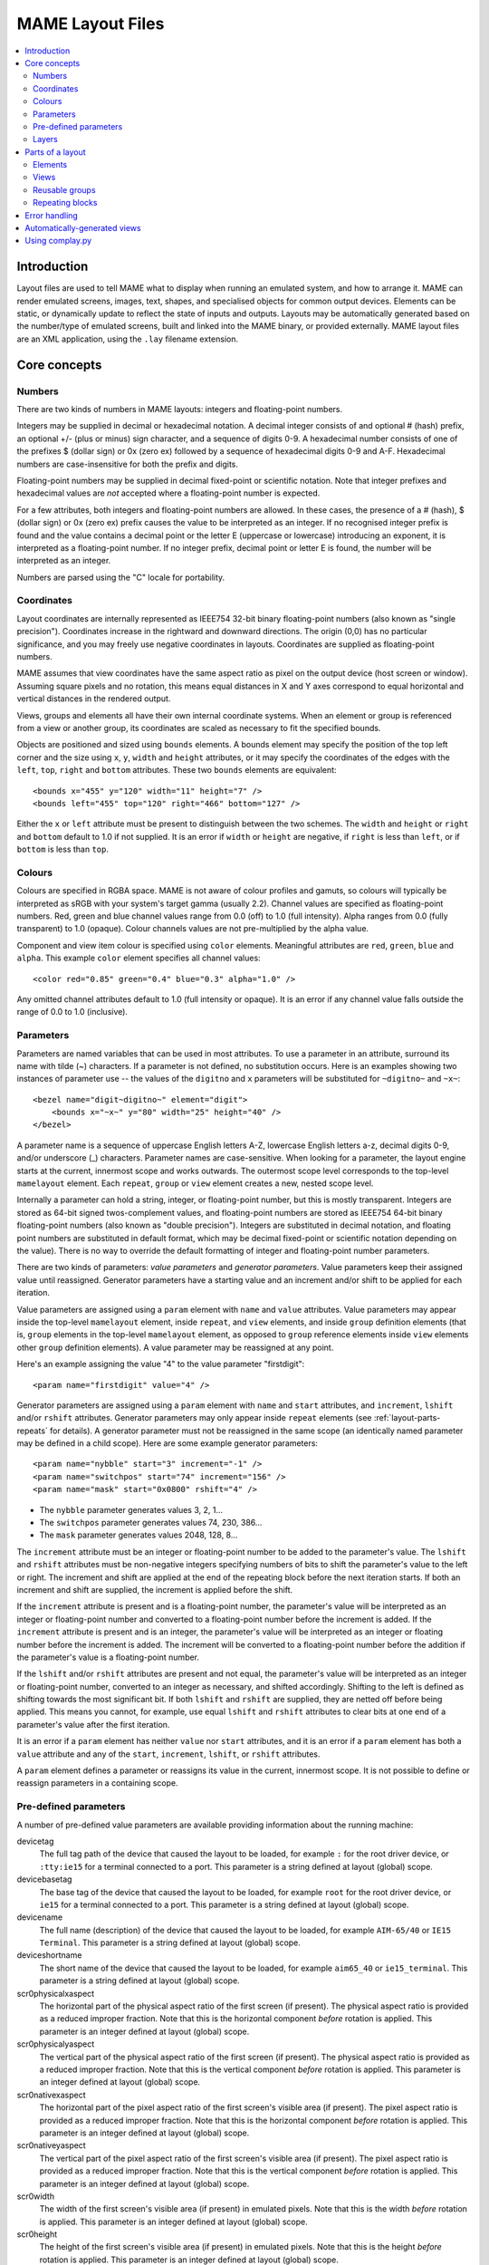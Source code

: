 MAME Layout Files
=================

.. contents:: :local:


.. _layout-intro:

Introduction
------------

Layout files are used to tell MAME what to display when running an emulated
system, and how to arrange it.  MAME can render emulated screens, images, text,
shapes, and specialised objects for common output devices.  Elements can be
static, or dynamically update to reflect the state of inputs and outputs.
Layouts may be automatically generated based on the number/type of emulated
screens, built and linked into the MAME binary, or provided externally.  MAME
layout files are an XML application, using the ``.lay`` filename extension.


.. _layout-concepts:

Core concepts
-------------

.. _layout-concepts-numbers:

Numbers
~~~~~~~

There are two kinds of numbers in MAME layouts: integers and floating-point
numbers.

Integers may be supplied in decimal or hexadecimal notation.  A decimal integer
consists of and optional # (hash) prefix, an optional +/- (plus or minus) sign
character, and a sequence of digits 0-9.  A hexadecimal number consists of one
of the prefixes $ (dollar sign) or 0x (zero ex) followed by a sequence of
hexadecimal digits 0-9 and A-F.  Hexadecimal numbers are case-insensitive for
both the prefix and digits.

Floating-point numbers may be supplied in decimal fixed-point or scientific
notation.  Note that integer prefixes and hexadecimal values are *not*
accepted where a floating-point number is expected.

For a few attributes, both integers and floating-point numbers are allowed.  In
these cases, the presence of a # (hash), $ (dollar sign) or 0x (zero ex) prefix
causes the value to be interpreted as an integer.  If no recognised integer
prefix is found and the value contains a decimal point or the letter E
(uppercase or lowercase) introducing an exponent, it is interpreted as a
floating-point number.  If no integer prefix, decimal point or letter E is
found, the number will be interpreted as an integer.

Numbers are parsed using the "C" locale for portability.


.. _layout-concepts-coordinates:

Coordinates
~~~~~~~~~~~

Layout coordinates are internally represented as IEEE754 32-bit binary
floating-point numbers (also known as "single precision").  Coordinates increase
in the rightward and downward directions.  The origin (0,0) has no particular
significance, and you may freely use negative coordinates in layouts.
Coordinates are supplied as floating-point numbers.

MAME assumes that view coordinates have the same aspect ratio as pixel on the
output device (host screen or window).  Assuming square pixels and no rotation,
this means equal distances in X and Y axes correspond to equal horizontal and
vertical distances in the rendered output.

Views, groups and elements all have their own internal coordinate systems.  When
an element or group is referenced from a view or another group, its coordinates
are scaled as necessary to fit the specified bounds.

Objects are positioned and sized using ``bounds`` elements.  A bounds element
may specify the position of the top left corner and the size using ``x``, ``y``,
``width`` and ``height`` attributes, or it may specify the coordinates of the
edges with the ``left``, ``top``, ``right`` and ``bottom`` attributes.  These
two ``bounds`` elements are equivalent::

    <bounds x="455" y="120" width="11" height="7" />
    <bounds left="455" top="120" right="466" bottom="127" />

Either the ``x`` or ``left`` attribute must be present to distinguish between
the two schemes.  The ``width`` and ``height`` or ``right`` and ``bottom``
default to 1.0 if not supplied.  It is an error if ``width`` or ``height`` are
negative, if ``right`` is less than ``left``, or if ``bottom`` is less than
``top``.


.. _layout-concepts-colours:

Colours
~~~~~~~

Colours are specified in RGBA space.  MAME is not aware of colour profiles and
gamuts, so colours will typically be interpreted as sRGB with your system's
target gamma (usually 2.2).  Channel values are specified as floating-point
numbers.  Red, green and blue channel values range from 0.0 (off) to 1.0 (full
intensity).  Alpha ranges from 0.0 (fully transparent) to 1.0 (opaque).  Colour
channels values are not pre-multiplied by the alpha value.

Component and view item colour is specified using ``color`` elements.
Meaningful attributes are ``red``, ``green``, ``blue`` and ``alpha``.  This
example ``color`` element specifies all channel values::

    <color red="0.85" green="0.4" blue="0.3" alpha="1.0" />

Any omitted channel attributes default to 1.0 (full intensity or opaque).  It
is an error if any channel value falls outside the range of 0.0 to 1.0
(inclusive).


.. _layout-concepts-params:

Parameters
~~~~~~~~~~

Parameters are named variables that can be used in most attributes.  To use
a parameter in an attribute, surround its name with tilde (~) characters.  If a
parameter is not defined, no substitution occurs.  Here is an examples showing
two instances of parameter use -- the values of the ``digitno`` and ``x``
parameters will be substituted for ``~digitno~`` and ``~x~``::

    <bezel name="digit~digitno~" element="digit">
        <bounds x="~x~" y="80" width="25" height="40" />
    </bezel>

A parameter name is a sequence of uppercase English letters A-Z, lowercase
English letters a-z, decimal digits 0-9, and/or underscore (_) characters.
Parameter names are case-sensitive.  When looking for a parameter, the layout
engine starts at the current, innermost scope and works outwards.  The outermost
scope level corresponds to the top-level ``mamelayout`` element.  Each
``repeat``, ``group`` or ``view`` element creates a new, nested scope level.

Internally a parameter can hold a string, integer, or floating-point number, but
this is mostly transparent.  Integers are stored as 64-bit signed
twos-complement values, and floating-point numbers are stored as IEEE754 64-bit
binary floating-point numbers (also known as "double precision").  Integers are
substituted in decimal notation, and floating point numbers are substituted in
default format, which may be decimal fixed-point or scientific notation
depending on the value).  There is no way to override the default formatting of
integer and floating-point number parameters.

There are two kinds of parameters: *value parameters* and *generator
parameters*.  Value parameters keep their assigned value until reassigned.
Generator parameters have a starting value and an increment and/or shift to be
applied for each iteration.

Value parameters are assigned using a ``param`` element with ``name`` and
``value`` attributes.  Value parameters may appear inside the top-level
``mamelayout`` element, inside ``repeat``, and ``view`` elements, and inside
``group`` definition elements (that is, ``group`` elements in the top-level
``mamelayout`` element, as opposed to ``group`` reference elements inside
``view`` elements other ``group`` definition elements).  A value parameter may
be reassigned at any point.

Here's an example assigning the value "4" to the value parameter "firstdigit"::

    <param name="firstdigit" value="4" />

Generator parameters are assigned using a ``param`` element with ``name`` and
``start`` attributes, and ``increment``, ``lshift`` and/or ``rshift``
attributes.  Generator parameters may only appear inside ``repeat`` elements
(see :ref:`layout-parts-repeats` for details).  A generator parameter must not
be reassigned in the same scope (an identically named parameter may be defined
in a child scope).  Here are some example generator parameters::

    <param name="nybble" start="3" increment="-1" />
    <param name="switchpos" start="74" increment="156" />
    <param name="mask" start="0x0800" rshift="4" />

* The ``nybble`` parameter generates values 3, 2, 1...
* The ``switchpos`` parameter generates values 74, 230, 386...
* The ``mask`` parameter generates values 2048, 128, 8...

The ``increment`` attribute must be an integer or floating-point number to be
added to the parameter's value.  The ``lshift`` and ``rshift`` attributes must
be non-negative integers specifying numbers of bits to shift the parameter's
value to the left or right.  The increment and shift are applied at the end of
the repeating block before the next iteration starts.  If both an increment and
shift are supplied, the increment is applied before the shift.

If the ``increment`` attribute is present and is a floating-point number, the
parameter's value will be interpreted as an integer or floating-point number and
converted to a floating-point number before the increment is added.  If the
``increment`` attribute is present and is an integer, the parameter's value will
be interpreted as an integer or floating number before the increment is added.
The increment will be converted to a floating-point number before the addition
if the parameter's value is a floating-point number.

If the ``lshift`` and/or ``rshift`` attributes are present and not equal, the
parameter's value will be interpreted as an integer or floating-point number,
converted to an integer as necessary, and shifted accordingly.  Shifting to the
left is defined as shifting towards the most significant bit.  If both
``lshift`` and ``rshift`` are supplied, they are netted off before being
applied.  This means you cannot, for example, use equal ``lshift`` and
``rshift`` attributes to clear bits at one end of a parameter's value after the
first iteration.

It is an error if a ``param`` element has neither ``value`` nor ``start``
attributes, and it is an error if a ``param`` element has both a ``value``
attribute and any of the ``start``, ``increment``, ``lshift``, or ``rshift``
attributes.

A ``param`` element defines a parameter or reassigns its value in the current,
innermost scope.  It is not possible to define or reassign parameters in a
containing scope.


.. _layout-concepts-predef-params:

Pre-defined parameters
~~~~~~~~~~~~~~~~~~~~~~

A number of pre-defined value parameters are available providing information
about the running machine:

devicetag
    The full tag path of the device that caused the layout to be loaded, for
    example ``:`` for the root driver device, or ``:tty:ie15`` for a terminal
    connected to a port.  This parameter is a string defined at layout (global)
    scope.
devicebasetag
    The base tag of the device that caused the layout to be loaded, for example
    ``root`` for the root driver device, or ``ie15`` for a terminal connected to
    a port.  This parameter is a string defined at layout (global) scope.
devicename
    The full name (description) of the device that caused the layout to be
    loaded, for example ``AIM-65/40`` or ``IE15 Terminal``.  This parameter is a
    string defined at layout (global) scope.
deviceshortname
    The short name of the device that caused the layout to be loaded, for
    example ``aim65_40`` or ``ie15_terminal``.  This parameter is a string
    defined at layout (global) scope.
scr0physicalxaspect
    The horizontal part of the physical aspect ratio of the first screen (if
    present).  The physical aspect ratio is provided as a reduced improper
    fraction.  Note that this is the horizontal component *before* rotation is
    applied.  This parameter is an integer defined at layout (global) scope.
scr0physicalyaspect
    The vertical part of the physical aspect ratio of the first screen (if
    present).  The physical aspect ratio is provided as a reduced improper
    fraction.  Note that this is the vertical component *before* rotation is
    applied.  This parameter is an integer defined at layout (global) scope.
scr0nativexaspect
    The horizontal part of the pixel aspect ratio of the first screen's visible
    area (if present).  The pixel aspect ratio is provided as a reduced improper
    fraction.  Note that this is the horizontal component *before* rotation is
    applied.  This parameter is an integer defined at layout (global) scope.
scr0nativeyaspect
    The vertical part of the pixel aspect ratio of the first screen's visible
    area (if present).  The pixel aspect ratio is provided as a reduced improper
    fraction.  Note that this is the vertical component *before* rotation is
    applied.  This parameter is an integer defined at layout (global) scope.
scr0width
    The width of the first screen's visible area (if present) in emulated
    pixels.  Note that this is the width *before* rotation is applied.  This
    parameter is an integer defined at layout (global) scope.
scr0height
    The height of the first screen's visible area (if present) in emulated
    pixels.  Note that this is the height *before* rotation is applied.  This
    parameter is an integer defined at layout (global) scope.
scr1physicalxaspect
    The horizontal part of the physical aspect ratio of the second screen (if
    present).  This parameter is an integer defined at layout (global) scope.
scr1physicalyaspect
    The vertical part of the physical aspect ratio of the second screen (if
    present).  This parameter is an integer defined at layout (global) scope.
scr1nativexaspect
    The horizontal part of the pixel aspect ratio of the second screen's visible
    area (if present).  This parameter is an integer defined at layout (global)
    scope.
scr1nativeyaspect
    The vertical part of the pixel aspect ratio of the second screen's visible
    area (if present).  This parameter is an integer defined at layout (global)
    scope.
scr1width
    The width of the second screen's visible area (if present) in emulated
    pixels.  This parameter is an integer defined at layout (global) scope.
scr1height
    The height of the second screen's visible area (if present) in emulated
    pixels.  This parameter is an integer defined at layout (global) scope.
scr\ *N*\ physicalxaspect
    The horizontal part of the physical aspect ratio of the (zero-based) *N*\ th
    screen (if present).  This parameter is an integer defined at layout
    (global) scope.
scr\ *N*\ physicalyaspect
    The vertical part of the physical aspect ratio of the (zero-based) *N*\ th
    screen (if present).  This parameter is an integer defined at layout
    (global) scope.
scr\ *N*\ nativexaspect
    The horizontal part of the pixel aspect ratio of the (zero-based) *N*\ th
    screen's visible area (if present).  This parameter is an integer defined at
    layout (global) scope.
scr\ *N*\ nativeyaspect
    The vertical part of the pixel aspect ratio of the (zero-based) *N*\ th
    screen's visible area (if present).  This parameter is an integer defined at
    layout (global) scope.
scr\ *N*\ width
    The width of the (zero-based) *N*\ th screen's visible area (if present) in
    emulated pixels.  This parameter is an integer defined at layout (global)
    scope.
scr\ *N*\ height
    The height of the (zero-based) *N*\ th screen's visible area (if present) in
    emulated pixels.  This parameter is an integer defined at layout (global)
    scope.
viewname
    The name of the current view.  This parameter is a string defined at view
    scope.  It is not defined outside a view.

For screen-related parameters, screens are numbered from zero in the order they
appear in machine configuration, and all screens are included (not just
subdevices of the device that caused the layout to be loaded).  X/width and
Y/height refer to the horizontal and vertical dimensions of the screen *before*
rotation is applied.  Values based on the visible area are calculated at the
end of configuration.  Values are not updated and layouts are not recomputed if
the system reconfigures the screen while running.


.. _layout-concepts-layers:

Layers
~~~~~~

Views are rendered as a stack of layers, named after parts of an arcade cabinet.
The layout supplies elements to be drawn in all layers besides the screen layer,
which is reserved for emulated screens.  With the exception of the screen layer,
users can enable or disable layers using the in-emulation menu or command-line
options.

The following layers are available:

backdrop
    Intended for use in situations were the screen image is projected over a
    backdrop using a semi-reflective mirror (Pepper's ghost).  This arrangement
    is famously used in the Space Invaders deluxe cabinet.
screen
    This layer is reserved for emulated screen images, and cannot be disabled by
    the user.  It is drawn using additive blending.
overlay
    This layer is intended for use translucent overlays used to add colour to
    games using monochrome monitors like Circus, Gee Bee, and of course Space
    Invaders.  It is drawn using RGB multiplication.
bezel
    This layer is for elements that surround and potentially obscure the screen
    image.  It is drawn with standard alpha blending.
cpanel
    This layer is intended for displaying controls/input devices (control
    panels).  It is drawn using standard alpha blending.
marquee
    This layer is intended for displaying arcade cabinet marquee images.  It is
    drawn using standard alpha blending.

By default, layers are drawn in this order (from back to front):

* screen (add)
* overlay (multiply)
* backdrop (add)
* bezel (alpha)
* cpanel (alpha)
* marquee (alpha)

If a view has multiple backdrop elements and no overlay elements, a different
order is used (from back to front):

* backdrop (alpha)
* screen (add)
* bezel (alpha)
* cpanel (alpha)
* marquee (alpha)

The alternate drawing order makes it simpler to build a backdrop from multiple
scanned/traced pieces of art, as they can have opaque parts.  It can't be used
with overlay elements because colour overlays are conventionally placed between
the screen and mirror, and as such do not affect the backdrop.


.. _layout-parts:

Parts of a layout
-----------------

A *view* specifies an arrangement graphical object to display.  A MAME layout
file can contain multiple views.  Views are built up from *elements* and
*screens*.  To simplify complex layouts, reusable groups and repeating blocks
are supported.

The top-level element of a MAME layout file must be a ``mamelayout`` element
with a ``version`` attribute.  The ``version`` attribute must be an integer.
Currently MAME only supports version 2, and will not load any other version.
This is an example opening tag for a top-level ``mamelayout`` element::

    <mamelayout version="2">

In general, children of the top-level ``mamelayout`` element are processed in
reading order from top to bottom.  The exception is that, for historical
reasons, views are processed last.  This means views see the final values of all
parameters at the end of the ``mamelayout`` element, and may refer to elements
and groups that appear after them.

The following elements are allowed inside the top-level ``mamelayout`` element:

param
    Defines or reassigns a value parameter.  See :ref:`layout-concepts-params`
    for details.
element
    Defines an element -- one of the basic objects that can be arranged in a
    view.  See :ref:`layout-parts-elements` for details.
group
    Defines a reusable group of elements/screens that may be referenced from
    views or other groups.  See :ref:`layout-parts-groups` for details.
repeat
    A repeating group of elements -- may contain ``param``, ``element``,
    ``group``, and ``repeat`` elements.  See :ref:`layout-parts-repeats` for
    details.
view
    An arrangement of elements and/or screens that can be displayed on an output
    device (a host screen/window).  See :ref:`layout-parts-views` for details.
script
    Allows lua script to be supplied for enhanced interactive layouts.


.. _layout-parts-elements:

Elements
~~~~~~~~

Elements are one of the basic visual objects that may be arranged, along with
screens, to make up a view.  Elements may be built up one or more *components*,
but an element is treated as as single surface when building the scene graph
and rendering.  An element may be used in multiple views, and may be used
multiple times within a view.

An element's appearance depends on its *state*.  The state is an integer which
usually comes from an I/O port field or an emulated output (see the discussion
of :ref:`layout-parts-views` for information on connecting an element to an I/O
port or output).  Any component of an element may be restricted to only drawing
when the element's state is a particular value.  Some components (e.g.
multi-segment displays and reels) use the state directly to determine their
appearance.

Each element has its own internal coordinate system.  The bounds of the
element's coordinate system are computed as the union of the bounds of the
individual components it's composed of.

Every element must have a ``name`` attribute specifying its name.  Elements are
referred to by name when instantiated in groups or views.  It is an error for a
layout file to contain multiple elements with identical ``name`` attributes.
Elements may optionally supply a default state value with a ``defstate``
attribute, to be used if not connected to an emulated output or I/O port.  If
present, the ``defstate`` attribute must be a non-negative integer.

Child elements of the ``element`` element instantiate components, which are
drawn in reading order from first to last (components draw on top of components
that come before them).  All components support a few common features:

* Each component may have a ``state`` attribute.  If present, the component will
  only be drawn when the element's state matches its value (if absent, the
  component will always be drawn).  If present, the ``state`` attribute must be
  a non-negative integer.
* Each component may have a ``bounds`` child element specifying its position and
  size (see :ref:`layout-concepts-coordinates`).  If no such element is present,
  the bounds default to a unit square (width and height of 1.0) with the top
  left corner at (0,0).
* Each component may have a ``color`` child element specifying an RGBA colour
  (see :ref:`layout-concepts-colours` for details).  This can be used to control
  the colour of geometric, algorithmically drawn, or textual components.  It is
  ignored for ``image`` components.  If no such element is present, the colour
  defaults to opaque white.

The following components are supported:

rect
    Draws a uniform colour rectangle filling its bounds.
disk
    Draws a uniform colour ellipse fitted to its bounds.
image
    Draws an image loaded from a PNG or JPEG file.  The name of the file to load
    (including the file name extension) is supplied with the required ``file``
    attribute.  Additionally, an optional ``alphafile`` attribute may be used to
    specify the name of a PNG file (including the file name extension) to load
    into the alpha channel of the image.  The image file(s) should be placed in
    the same directory/archive as the layout file.  If the ``alphafile``
    attribute refers  refers to a file, it must have the same dimensions as the
    file referred to by the ``file`` attribute, and must have a bit depth no
    greater than eight bits per channel per pixel.  The intensity from this
    image (brightness) is copied to the alpha channel, with full intensity (white
    in a greyscale image) corresponding to fully opaque, and black corresponding
    to fully transparent.
text
    Draws text in using the UI font in the specified colour.  The text to draw
    must be supplied using a ``string`` attribute.  An ``align`` attribute may
    be supplied to set text alignment.  If present, the ``align`` attribute must
    be an integer, where 0 (zero) means centred, 1 (one) means left-aligned, and
    2 (two) means right-aligned.  If the ``align`` attribute is absent, the text
    will be centred.
dotmatrix
    Draws an eight-pixel horizontal segment of a dot matrix display, using
    circular pixels in the specified colour.  The bits of the element's state
    determine which pixels are lit, with the least significant bit corresponding
    to the leftmost pixel.  Unlit pixels are drawn at low intensity (0x20/0xff).
dotmatrix5dot
    Draws a five-pixel horizontal segment of a dot matrix display, using
    circular pixels in the specified colour.  The bits of the element's state
    determine which pixels are lit, with the least significant bit corresponding
    to the leftmost pixel.  Unlit pixels are drawn at low intensity (0x20/0xff).
dotmatrixdot
    Draws a single element of a dot matrix display as a circular pixels in the
    specified colour.  The least significant bit of the element's state
    determines whether the pixel is lit.  An unlit pixel is drawn at low
    intensity (0x20/0xff).
led7seg
    Draws a standard seven-segment (plus decimal point) digital LED/fluorescent
    display in the specified colour.  The low eight bits of the element's state
    control which segments are lit.  Starting from the least significant bit,
    the bits correspond to the top segment, the upper right-hand segment,
    continuing clockwise to the upper left segment, the middle bar, and the
    decimal point.  Unlit segments are drawn at low intensity (0x20/0xff).
led8seg_gts1
    Draws an eight-segment digital fluorescent display of the type used in
    Gottlieb System 1 pinball machines (actually a Futaba part).  Compared to
    standard seven-segment displays, these displays have no decimal point, the
    horizontal middle bar is broken in the centre, and there is a broken
    vertical middle bar controlled by the bit that would control the decimal
    point in a standard seven-segment display.  Unlit segments are drawn at low
    intensity (0x20/0xff).
led14seg
    Draws a standard fourteen-segment alphanumeric LED/fluorescent display in
    the specified colour.  The low fourteen bits of the element's state control
    which segments are lit.  Starting from the least significant bit, the bits
    correspond to the top segment, the upper right-hand segment, continuing
    clockwise to the upper left segment, the left-hand and right-hand halves of
    the horizontal middle bar, the upper and lower halves of the vertical middle
    bar, and the diagonal bars clockwise from lower left to lower right.  Unlit
    segments are drawn at low intensity (0x20/0xff).
led14segsc
    Draws a standard fourteen-segment alphanumeric LED/fluorescent display with
    decimal point/comma in the specified colour.  The low sixteen bits of the
    element's state control which segments are lit.  The low fourteen bits
    correspond to the same segments as in the ``led14seg`` component.  Two
    additional bits correspond to the decimal point and comma tail.  Unlit
    segments are drawn at low intensity (0x20/0xff).
led16seg
    Draws a standard sixteen-segment alphanumeric LED/fluorescent display in the
    specified colour.  The low sixteen bits of the element's state control which
    segments are lit.  Starting from the least significant bit, the bits
    correspond to the left-hand half of the top bar, the right-hand half of the
    top bar, continuing clockwise to the upper left segment, the left-hand and
    right-hand halves of the horizontal middle bar, the upper and lower halves
    of the vertical middle bar, and the diagonal bars clockwise from lower left
    to lower right.  Unlit segments are drawn at low intensity (0x20/0xff).
led16segsc
    Draws a standard sixteen-segment alphanumeric LED/fluorescent display with
    decimal point/comma in the specified colour.  The low eighteen bits of the
    element's state control which segments are lit.  The low sixteen bits
    correspond to the same segments as in the ``led16seg`` component.  Two
    additional bits correspond to the decimal point and comma tail.  Unlit
    segments are drawn at low intensity (0x20/0xff).
simplecounter
    Displays the numeric value of the element's state using the system font in
    the specified colour.  The value is formatted in decimal notation.  A
    ``digits`` attribute may be supplied to specify the minimum number of digits
    to display.  If present, the ``digits`` attribute must be a positive
    integer; if absent, a minimum of two digits will be displayed.  A
    ``maxstate`` attribute may be supplied to specify the maximum state value to
    display.  If present, the ``maxstate`` attribute must be a non-negative
    number; if absent it defaults to 999.  An ``align`` attribute may be supplied
    to set text alignment.  If present, the ``align`` attribute must be an
    integer, where 0 (zero) means centred, 1 (one) means left-aligned, and 2
    (two) means right-aligned; if absent, the text will be centred.
reel
    Used for drawing slot machine reels.  Supported attributes include
    ``symbollist``, ``stateoffset``, ``numsymbolsvisible``, ``reelreversed``,
    and ``beltreel``.

An example element that draws a static left-aligned text string::

    <element name="label_reset_cpu">
        <text string="CPU" align="1"><color red="1.0" green="1.0" blue="1.0" /></text>
    </element>


An example element that displays a circular LED where the intensity depends on
the state of an active-high output::

    <element name="led" defstate="0">
        <rect state="0"><color red="0.43" green="0.35" blue="0.39" /></rect>
        <rect state="1"><color red="1.0" green="0.18" blue="0.20" /></rect>
    </element>

An example element for a button that gives visual feedback when clicked::

    <element name="btn_rst">
        <rect state="0"><bounds x="0.0" y="0.0" width="1.0" height="1.0" /><color red="0.2" green="0.2" blue="0.2" /></rect>
        <rect state="1"><bounds x="0.0" y="0.0" width="1.0" height="1.0" /><color red="0.1" green="0.1" blue="0.1" /></rect>
        <rect state="0"><bounds x="0.1" y="0.1" width="0.9" height="0.9" /><color red="0.1" green="0.1" blue="0.1" /></rect>
        <rect state="1"><bounds x="0.1" y="0.1" width="0.9" height="0.9" /><color red="0.2" green="0.2" blue="0.2" /></rect>
        <rect><bounds x="0.1" y="0.1" width="0.8" height="0.8" /><color red="0.15" green="0.15" blue="0.15" /></rect>
        <text string="RESET"><bounds x="0.1" y="0.4" width="0.8" height="0.2" /><color red="1.0" green="1.0" blue="1.0" /></text>
    </element>


.. _layout-parts-views:

Views
~~~~~

A view defines an arrangement of elements and/or emulated screen images that can
be displayed in a window or on a screen.  Views also connect elements to
emulated I/O ports and/or outputs.  A layout file may contain multiple views.
If a view references a non-existent screen, it will be considered *unviable*.
MAME will print a warning message, skip over the unviable view, and continue to
load views from the layout file.  This is particularly useful for systems where
a screen is optional, for example computer systems with front panel controls and
an optional serial terminal.

Views are identified by name in MAME's user interface and in command-line
options.  For layouts files associated with devices other than the root driver
device, view names are prefixed with the device's tag (with the initial colon
omitted) -- for example a view called "Keyboard LEDs" loaded for the device
``:tty:ie15`` will be called "tty:ie15 Keyboard LEDs" in MAME's user interface.
Views are listed in the order they are loaded.  Within a layout file, views are
loaded in the order they appear, from top to bottom.

Views are created with ``view`` elements inside the top-level ``mamelayout``
element.  Each ``view`` element must have a ``name`` attribute, supplying its
human-readable name for use in the user interface and command-line options.
This is an example of a valid opening tag for a ``view`` element::

    <view name="Control panel">

A view creates a nested parameter scope inside the parameter scope of the
top-level ``mamelayout`` element.  For historical reasons, ``view`` elements are
processed *after* all other child elements of the top-level ``mamelayout``
element.  This means a view can reference elements and groups that appear after
it in the file, and parameters from the enclosing scope will have their final
values from the end of the ``mamelayout`` element.

The following child elements are allowed inside a ``view`` element:

bounds
    Sets the origin and size of the view's internal coordinate system if
    present.  See :ref:`layout-concepts-coordinates` for details.  If absent,
    the bounds of the view are computed as the union of the bounds of all
    screens and elements within the view.  It only makes sense to have one
    ``bounds`` as a direct child of a view element.  Any content outside the
    view's bounds is cropped, and the view is scaled proportionally to fit the
    output window or screen.
param
    Defines or reassigns a value parameter in the view's scope.  See
    :ref:`layout-concepts-params` for details.
backdrop overlay bezel cpanel marquee
    Adds an element to the relevant layer (see :ref:`layout-parts-elements` and
    :ref:`layout-concepts-layers`).  The name of the element to add is specified
    using the required ``element`` attribute.  It is an error if no element with
    this name is defined in the layout file.  May optionally be connected to an
    emulated I/O port using ``inputtag`` and ``inputmask`` attributes, and/or an
    emulated output using a ``name`` attribute.  Within a layer, elements are
    drawn in the order they appear in the layout file, from front to back.  See
    below for more details.
screen
    Adds an emulated screen image to the view.  The screen must be identified
    using either an ``index`` attribute or a ``tag`` attribute (it is an error
    for a ``screen`` element to have both ``index`` and ``tag`` attributes).
    If present, the ``index`` attribute must be a non-negative integer.  Screens
    are numbered by the order they appear in machine configuration, starting at
    zero (0).  If present, the ``tag`` attribute must be the tag path to the
    screen relative to the device that causes the layout to be loaded.  Screens
    are drawn in the order they appear in the layout file, from front to back.
group
    Adds the content of the group to the view (see :ref:`layout-parts-groups`).
    The name of the group to add is specified using the required ``ref``
    attribute.  It is an error if no group with this name is defined in the
    layout file.  See below for more details on positioning.
repeat
    Repeats its contents the number of times specified by the required ``count``
    attribute.  The ``count`` attribute must be a positive integer.  A
    ``repeat`` element in a view may contain ``backdrop``, ``screen``,
    ``overlay``, ``bezel``, ``cpanel``, ``marquee``, ``group``, and further
    ``repeat`` elements, which function the same way they do when placed in a
    view directly.  See :ref:`layout-parts-repeats` for discussion on using
    ``repeat`` elements.

Screens (``screen`` elements), layout elements (``backdrop``, ``overlay``,
``bezel``, ``cpanel`` or ``marquee`` elements) and groups (``group`` elements)
may be have their orientation altered using an ``orientation`` child element.
For screens, the orientation modifiers are applied in addition to the
orientation modifiers specified on the screen device and on the machine.  The
``orientation`` element supports the following attributes, all of which are
optional:

rotate
    If present, applies clockwise rotation in ninety degree implements.  Must be
    an integer equal to 0, 90, 180 or 270.
swapxy
    Allows the screen, element or group to be mirrored along a line at
    forty-five degrees to vertical from upper left to lower right.  Must be
    either ``yes`` or ``no`` if present.  Mirroring applies logically after
    rotation.
flipx
    Allows the screen, element or group to be mirrored around its vertical axis,
    from left to right.  Must be either ``yes`` or ``no`` if present.  Mirroring
    applies logically after rotation.
flipy
    Allows the screen, element or group to be mirrored around its horizontal
    axis, from top to bottom.  Must be either ``yes`` or ``no`` if present.
    Mirroring applies logically after rotation.

Screens (``screen`` elements), layout elements (``backdrop``, ``overlay``,
``bezel``, ``cpanel`` or ``marquee`` elements) and groups (``group`` elements)
may be positioned and sized using a ``bounds`` child element (see
:ref:`layout-concepts-coordinates` for details).  In the absence of a ``bounds``
child element, screens' and layout elements' bounds default to a unit square
(origin at 0,0 and height and width both equal to 1).  In the absence of a
``bounds`` child element, groups are expanded with no translation/scaling (note
that groups may position screens/elements outside their bounds).  This example
shows a view instantiating and positioning a screen, an individual layout
element, and two element groups::

    <view name="LED Displays, Terminal and Keypad">
        <cpanel element="beige"><bounds x="320" y="0" width="172" height="372" /></cpanel>
        <group ref="displays"><bounds x="0" y="0" width="320" height="132" /></group>
        <group ref="keypad"><bounds x="336" y="16" width="140" height="260" /></group>
        <screen index="0"><bounds x="0" y="132" width="320" height="240" /></screen>
    </view>

Screens (``screen`` elements), layout elements (``backdrop``, ``overlay``,
``bezel``, ``cpanel`` or ``marquee`` elements) and groups (``group`` elements)
may have a ``color`` child element (see :ref:`layout-concepts-colours`)
specifying a modifier colour.  The components colours of the screen or layout
element(s) are multiplied by this colour.

If an element instantiating a layout element (``backdrop``, ``overlay``,
``bezel``, ``cpanel`` or ``marquee``) has ``inputtag`` and ``inputmask``
attributes, clicking it is equivalent to pressing a key/button mapped to the
corresponding input(s).  The ``inputtag`` specifies the tag path of an I/O port
relative to the device that caused the layout file to be loaded.  The
``inputmask`` attribute must be an integer specifying the bits of the I/O port
that the element should activate.  This sample is shows instantiation of
clickable buttons::

    <cpanel element="btn_3" inputtag="X2" inputmask="0x10">
        <bounds x="2.30" y="4.325" width="1.0" height="1.0" />
    </cpanel>
    <cpanel element="btn_0" inputtag="X0" inputmask="0x20">
        <bounds x="0.725" y="5.375" width="1.0" height="1.0" /></cpanel>
    <cpanel element="btn_rst" inputtag="RESET" inputmask="0x01">
        <bounds x="1.775" y="5.375" width="1.0" height="1.0" />
    </cpanel>


If an element instantiating a layout element (``backdrop``, ``overlay``,
``bezel``, ``cpanel`` or ``marquee``) has a ``name`` attribute, it will take its
state from the value of the correspondingly named emulated output.  Note that
output names are global, which can become an issue when a machine uses multiple
instances of the same type of device.  See :ref:`layout-parts-elements` for
details on how an element's state affects its appearance.  This example shows
how digital displays may be connected to emulated outputs::

    <cpanel name="digit6" element="digit"><bounds x="16" y="16" width="48" height="80" /></cpanel>
    <cpanel name="digit5" element="digit"><bounds x="64" y="16" width="48" height="80" /></cpanel>
    <cpanel name="digit4" element="digit"><bounds x="112" y="16" width="48" height="80" /></cpanel>
    <cpanel name="digit3" element="digit"><bounds x="160" y="16" width="48" height="80" /></cpanel>
    <cpanel name="digit2" element="digit"><bounds x="208" y="16" width="48" height="80" /></cpanel>
    <cpanel name="digit1" element="digit"><bounds x="256" y="16" width="48" height="80" /></cpanel>

If an element instantiating a layout element has ``inputtag`` and ``inputmask``
attributes but lacks a ``name`` attribute, it will take its state from the value
of the corresponding I/O port, masked with the ``inputmask`` value, and shifted
to the right so that the least significant one bit of the mask aligns with the
least significant bit of the value (for example a mask of 0x05 will result in no
shift, while a mask of 0xb0 will result in the value being shifted four bits to
the right).  This is often used to allow clickable buttons and toggle switches
to provide visible feedback.

When handling mouse input, MAME treats all layout elements as being rectangular,
and only activates the frontmost element whose area includes the location of the
mouse pointer.


.. _layout-parts-groups:

Reusable groups
~~~~~~~~~~~~~~~

Groups allow an arrangement of screens and/or layout elements to be used
multiple times in views or other groups.  Groups can be beneficial even if you
only use the arrangement once, as they can be used to encapsulate part of a
complex layout.  Groups are defined using ``group`` elements inside the
top-level ``mamelayout`` element, and instantiated using ``group`` elements
inside ``view`` and other ``group`` elements.

Each group definition element must have a ``name`` attribute providing a unique
identifier.  It is an error if a layout file contains multiple group definitions
with identical ``name`` attributes.  The value of the ``name`` attribute is used
when instantiating the group from a view or another group.  This is an example
opening tag for a group definition element inside the top-level ``mamelayout``
element::

    <group name="panel">

This group may then be instantiated in a view or another group element using a
group reference element, optionally supplying destination bounds, orientation,
and/or modifier colour.  The ``ref`` attribute identifies the group to
instantiate -- in this example, destination bounds are supplied::

    <group ref="panel"><bounds x="87" y="58" width="23" height="23.5" /></group>

Group definition elements allow all the same child elements as views.
Positioning and orienting screens, layout elements and nested groups works the
same way as for views.  See :ref:`layout-parts-views` for details.  A group may
instantiate other groups, but recursive loops are not permitted.  It is an error
if a group directly or indirectly instantiates itself.

Groups have their own internal coordinate systems.  If a group definition
element has no ``bounds`` element as a direct child, its bounds are computed as
the union of the bounds of all the screens, layout elements and/or nested groups
it instantiates.  A ``bounds`` child element may be used to explicitly specify
group bounds (see :ref:`layout-concepts-coordinates` for details).  Note that
groups' bounds are only used for the purpose of calculating the coordinate
transform when instantiating a group.  A group may position screens and/or
elements outside its bounds, and they will not be cropped.

To demonstrate how bounds calculation works, consider this example::

    <group name="autobounds">
        <!-- bounds automatically calculated with origin at (5,10), width 30, and height 15 -->
        <cpanel element="topleft"><bounds x="5" y="10" width="10" height="10" /></cpanel>
        <cpanel element="bottomright"><bounds x="25" y="15" width="10" height="10" /></cpanel>
    </group>

    <view name="Test">
        <!--
            group bounds translated and scaled to fit - 2/3 scale horizontally and double vertically
            element topleft positioned at (0,0) with width 6.67 and height 20
            element bottomright positioned at (13.33,10) with width 6.67 and height 20
            view bounds calculated with origin at (0,0), width 20, and height 30
        -->
        <group ref="autobounds"><bounds x="0" y="0" width="20" height="30" /></group>
    </view>

This is relatively straightforward, as all elements inherently fall within the
group's automatically computed bounds.  Now consider what happens if a group
positions elements outside its explicit bounds::

    <group name="periphery">
        <!-- elements are above the top edge and to the right of the right edge of the bounds -->
        <bounds x="10" y="10" width="20" height="25" />
        <cpanel element="topleft"><bounds x="10" y="0" width="10" height="10" /></cpanel>
        <cpanel element="bottomright"><bounds x="30" y="20" width="10" height="10" /></cpanel>
    </group>

    <view name="Test">
        <!--
            group bounds translated and scaled to fit - 3/2 scale horizontally and unity vertically
            element topleft positioned at (5,-5) with width 15 and height 10
            element bottomright positioned at (35,15) with width 15 and height 10
            view bounds calculated with origin at (5,-5), width 45, and height 30
        -->
        <group ref="periphery"><bounds x="5" y="5" width="30" height="25" /></group>
    </view>

The group's elements are translated and scaled as necessary to distort the
group's internal bounds to the destination bounds in the view.  The group's
content is not restricted to its bounds.  The view considers the bounds of the
actual layout elements when computing its bounds, not the destination bounds
specified for the group.

When a group is instantiated, it creates a nested parameter scope.  The logical
parent scope is the parameter scope of the view, group or repeating block where
the group is instantiated (*not* its lexical parent, the top-level
``mamelayout`` element).  Any ``param`` elements inside the group definition
element set parameters in the local scope for the group instantiation.  Local
parameters do not persist across multiple instantiations.  See
:ref:`layout-concepts-params` for more detail on parameters.  (Note that the
group's name is not part of its content, and any parameter references in the
``name`` attribute itself will be substituted at the point where the group
definition appears in the top-level ``mamelayout`` element's scope.)


.. _layout-parts-repeats:

Repeating blocks
~~~~~~~~~~~~~~~~

Repeating blocks provide a concise way to generate or arrange large numbers of
similar elements.  Repeating blocks are generally used in conjunction with
generator parameters (see :ref:`layout-concepts-params`).  Repeating blocks may
be nested for more complex arrangements.

Repeating blocks are created with ``repeat`` elements.  Each ``repeat`` element
requires a ``count`` attribute specifying the number of iterations to generate.
The ``count`` attribute must be a positive integer.  Repeating blocks are
allowed inside the top-level ``mamelayout`` element, inside ``group`` and
``view`` elements, and insider other ``repeat`` elements.  The exact child
elements allowed inside a ``repeat`` element depend on where it appears:

* A repeating block inside the top-level ``mamelayout`` element may contain
  ``param``, ``element``, ``group`` (definition), and ``repeat`` elements.
* A repeating block inside a ``group`` or ``view`` element may contain
  ``param``, ``backdrop``, ``screen``, ``overlay``, ``bezel``, ``cpanel``,
  ``marquee``, ``group`` (reference), and ``repeat`` elements.

A repeating block effectively repeats its contents the number of times specified
by its ``count`` attribute.  See the relevant sections for details on how the
child elements are used (:ref:`layout-parts`, :ref:`layout-parts-groups`, and
:ref:`layout-parts-views`).  A repeating block creates a nested parameter scope
inside the parameter scope of its lexical (DOM) parent element.

Generating white number labels from zero to eleven named ``label_0``,
``label_1``, and so on (inside the top-level ``mamelayout`` element)::

    <repeat count="12">
        <param name="labelnum" start="0" increment="1" />
        <element name="label_~labelnum~">
            <text string="~labelnum~"><color red="1.0" green="1.0" blue="1.0" /></text>
        </element>
    </repeat>

A horizontal row of forty digital displays, with five units space between them,
controlled by outputs ``digit0`` to ``digit39`` (inside a ``group`` or ``view``
element)::

    <repeat count="40">
        <param name="i" start="0" increment="1" />
        <param name="x" start="5" increment="30" />
        <bezel name="digit~i~" element="digit">
            <bounds x="~x~" y="5" width="25" height="50" />
        </bezel>
    </repeat>

Eight five-by-seven dot matrix displays in a row, with pixels controlled by
outputs ``Dot_000`` to ``Dot_764`` (inside a ``group`` or ``view`` element)::

    <repeat count="8"> <!-- 8 digits -->
        <param name="digitno" start="1" increment="1" />
        <param name="digitx" start="0" increment="935" /> <!-- distance between digits ((111 * 5) + 380) -->
        <repeat count="7"> <!-- 7 rows in each digit -->
            <param name="rowno" start="1" increment="1" />
            <param name="rowy" start="0" increment="114" /> <!-- vertical distance between LEDs -->
            <repeat count="5"> <!-- 5 columns in each digit -->
                <param name="colno" start="1" increment="1" />
                <param name="colx" start="~digitx~" increment="111" /> <!-- horizontal distance between LEDs -->
                <bezel name="Dot_~digitno~~rowno~~colno~" element="Pixel" state="0">
                    <bounds x="~colx~" y="~rowy~" width="100" height="100" /> <!-- size of each LED -->
                </bezel>
            </repeat>
        </repeat>
    </repeat>

Two horizontally separated, clickable, four-by-four keypads (inside a ``group``
or ``view`` element)::

    <repeat count="2">
        <param name="group" start="0" increment="4" />
        <param name="padx" start="10" increment="530" />
        <param name="mask" start="0x01" lshift="4" />
        <repeat count="4">
            <param name="row" start="0" increment="1" />
            <param name="y" start="100" increment="110" />
            <repeat count="4">
                <param name="col" start="~group~" increment="1" />
                <param name="btnx" start="~padx~" increment="110" />
                <param name="mask" start="~mask~" lshift="1" />
                <bezel element="btn~row~~col~" inputtag="row~row~" inputmask="~mask~">
                    <bounds x="~btnx~" y="~y~" width="80" height="80" />
                </bezel>
            </repeat>
        </repeat>
    </repeat>

The buttons are drawn using elements ``btn00`` in the top left, ``bnt07`` in the
top right, ``btn30`` in the bottom left, and ``btn37`` in the bottom right,
counting in between.  The four rows are connected to I/O ports ``row0``,
``row1``, ``row2``, and ``row3``, from top to bottom.  The columns are connected
to consecutive I/O port bits, starting with the least significant bit on the
left.   Note that the ``mask`` parameter in the innermost ``repeat`` element
takes its initial value from the correspondingly named parameter in the
enclosing scope, but does not modify it.

Generating a chequerboard pattern with alternating alpha values 0.4 and 0.2
(inside a ``group`` or ``view`` element)::

    <repeat count="4">
        <param name="pairy" start="3" increment="20" />
        <param name="pairno" start="7" increment="-2" />
        <repeat count="2">
            <param name="rowy" start="~pairy~" increment="10" />
            <param name="rowno" start="~pairno~" increment="-1" />
            <param name="lalpha" start="0.4" increment="-0.2" />
            <param name="ralpha" start="0.2" increment="0.2" />
            <repeat count="4">
                <param name="lx" start="3" increment="20" />
                <param name="rx" start="13" increment="20" />
                <param name="lmask" start="0x01" lshift="2" />
                <param name="rmask" start="0x02" lshift="2" />
                <bezel element="hl" inputtag="board:IN.~rowno~" inputmask="~lmask~">
                    <bounds x="~lx~" y="~rowy~" width="10" height="10" />
                    <color alpha="~lalpha~" />
                </bezel>
                <bezel element="hl" inputtag="board:IN.~rowno~" inputmask="~rmask~">
                    <bounds x="~rx~" y="~rowy~" width="10" height="10" />
                    <color alpha="~ralpha~" />
                </bezel>
            </repeat>
        </repeat>
    </repeat>

The outermost ``repeat`` element generates a group of two rows on each
iteration; the next ``repeat`` element generates an individual row on each
iteration; the innermost ``repeat`` element produces two horizontally adjacent
tiles on each iteration.  Rows are connected to I/O ports ``board:IN.7`` at the
top to ``board.IN.0`` at the bottom.


.. _layout-errors:

Error handling
--------------

* For internal (developer-supplied) layout files, errors detected by the
  ``complay.py`` script result in a build failure.
* MAME will stop loading a layout file if a syntax error is encountered.  No
  views from the layout will be available.  Examples of syntax errors include
  undefined element or group references, invalid bounds, invalid colours,
  recursively nested groups, and redefined generator parameters.
* When loading a layout file, if a view references a non-existent screen, MAME
  will print a warning message and continue.  Views referencing non-existent
  screens are considered unviable and not available to the user.


.. _layout-autogen:

Automatically-generated views
-----------------------------

After loading internal (developer-supplied) and external (user-supplied)
layouts, MAME automatically generates views based on the machine configuration.
The following views will be automatically generated:

* If the system has no screens and no viable views were found in the internal
  and external layouts, MAME will load a view that shows the message "No screens
  attached to the system".
* For each emulated screen, MAME will generate a view showing the screen at its
  physical aspect ratio with rotation applied.
* For each emulated screen where the configured pixel aspect ratio doesn't match
  the physical aspect ratio, MAME will generate a view showing the screen at an
  aspect ratio that produces square pixels, with rotation applied.
* If the system has a single emulated screen, MAME will generate a view showing
  two copies of the screen image above each other with a small gap between them.
  The upper copy will be rotated by 180 degrees.  This view can be used in a
  "cocktail table" cabinet for simultaneous two-player games, or alternating
  play games that don't automatically rotate the display for the second player.
  The screen will be displayed at its physical aspect ratio, with rotation
  applied.
* If the system has exactly two emulated screens, MAME will generate a view
  showing the second screen above the first screen with a small gap between
  them.  The second screen will be rotated by 180 degrees.  This view can be
  used to play a dual-screen two-player game on a "cocktail table" cabinet with
  a single screen.  The screens will be displayed at their physical aspect
  ratios, with rotation applied.
* If the system has exactly two emulated screens and no view in the internal or
  external layouts shows all screens, or if the system has more than two
  emulated screens, MAME will generate views with the screens arranged
  horizontally from left to right and vertically from top to bottom, both with
  and without small gaps between them.  The screens will be displayed at
  physical aspect ratio, with rotation applied.
* If the system has three or more emulated screens, MAME will generate views
  tiling the screens in grid patterns, in both row-major (left-to-right then
  top-to-bottom) and column-major (top-to-bottom then left-to-right) order.
  Views are generated with and without gaps between the screens.  The screens
  will be displayed at physical aspect ratio, with rotation applied.


.. _layout-complay:

Using complay.py
----------------

The MAME source contains a Python script called ``complay.py``, found in the
``scripts/build`` subdirectory.  This script is used as part of MAME's build
process to reduce the size of data for internal layouts and convert it to a form
that can be built into the executable.  However, it can also detect many common
layout file format errors, and generally provides better error messages than
MAME does when loading a layout file.  Note that it doesn't actually run the
whole layout engine, so it can't detect errors like undefined element references
when parameters are used, or recursively nested groups.  The ``complay.py``
script is compatible with both Python 2.7 and Python 3 interpreters.

The ``complay.py`` script takes three parameters -- an input file name, an
output file name, and a base name for variables in the output::

    python scripts/build/complay.py input [output [varname]]

The input file name is required.  If no output file name is supplied,
``complay.py`` will parse and check the input, reporting any errors found,
without producing output.  If no base variable name is provided, ``complay.py``
will generate one based on the input file name.  This is not guaranteed to
produce valid identifiers.  The exit status is 0 (zero) on success, 1 on an
error in the command invocation, 2 if error are found in the input file, or 3
in case of an I/O error.  If an output file name is specified, the file will be
created/overwritten on success or removed on failure.

To check a layout file for common errors, run the script with the path to the
file no check and no output file name or base variable name.  For example::

    python scripts/build/complay.py artwork/dino/default.lay
